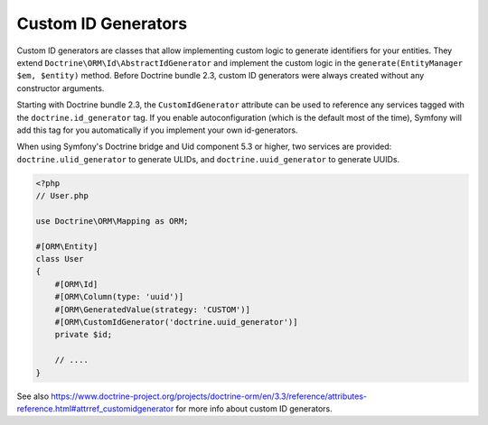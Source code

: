 Custom ID Generators
====================

Custom ID generators are classes that allow implementing custom logic to generate
identifiers for your entities. They extend ``Doctrine\ORM\Id\AbstractIdGenerator``
and implement the custom logic in the ``generate(EntityManager $em, $entity)``
method. Before Doctrine bundle 2.3, custom ID generators were always created
without any constructor arguments.

Starting with Doctrine bundle 2.3, the ``CustomIdGenerator`` attribute can be
used to reference any services tagged with the ``doctrine.id_generator`` tag.
If you enable autoconfiguration (which is the default most of the time), Symfony
will add this tag for you automatically if you implement your own id-generators.

When using Symfony's Doctrine bridge and Uid component 5.3 or higher, two services
are provided: ``doctrine.ulid_generator`` to generate ULIDs, and
``doctrine.uuid_generator`` to generate UUIDs.

.. code-block:: php

    <?php
    // User.php

    use Doctrine\ORM\Mapping as ORM;

    #[ORM\Entity]
    class User
    {
        #[ORM\Id]
        #[ORM\Column(type: 'uuid')]
        #[ORM\GeneratedValue(strategy: 'CUSTOM')]
        #[ORM\CustomIdGenerator('doctrine.uuid_generator')]
        private $id;

        // ....
    }

See also
https://www.doctrine-project.org/projects/doctrine-orm/en/3.3/reference/attributes-reference.html#attrref_customidgenerator
for more info about custom ID generators.
